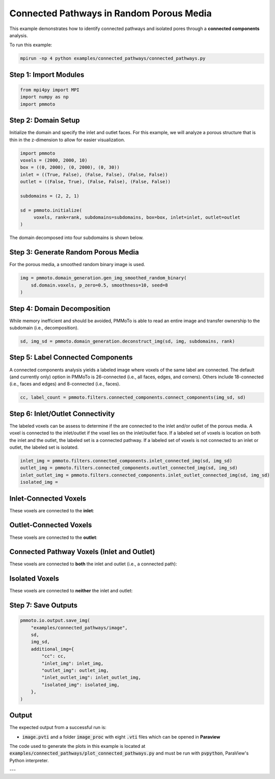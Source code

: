 Connected Pathways in Random Porous Media
=========================================

This example demonstrates how to identify connected pathways and isolated pores through a **connected components** analysis.

To run this example:

.. code-block:: bash

   mpirun -np 4 python examples/connected_pathways/connected_pathways.py

Step 1: Import Modules
----------------------

.. code-block:: python

   from mpi4py import MPI
   import numpy as np
   import pmmoto


Step 2: Domain Setup
--------------------

Initialize the domain and specify the inlet and outlet faces. For this example, we will analyze a porous structure that is thin in the z-dimension to allow for easier visualization. 

.. code-block:: python

   import pmmoto
   voxels = (2000, 2000, 10)
   box = ((0, 2000), (0, 2000), (0, 30))
   inlet = ((True, False), (False, False), (False, False))
   outlet = ((False, True), (False, False), (False, False))

   subdomains = (2, 2, 1)

   sd = pmmoto.initialize(
        voxels, rank=rank, subdomains=subdomains, box=box, inlet=inlet, outlet=outlet
   )

The domain decomposed into four subdomains is shown below. 

.. image:: /_static/examples/connected_pathways/subdomains.png
   :alt: Domain
   :class: only-light
   :align: center
   :width: 60%

Step 3: Generate Random Porous Media
------------------------------------

For the porous media, a smoothed random binary image is used.

.. code-block:: python

   img = pmmoto.domain_generation.gen_img_smoothed_random_binary(
       sd.domain.voxels, p_zero=0.5, smoothness=10, seed=8
   )

.. image:: /_static/examples/connected_pathways/pore_space.png
   :alt: Domain
   :class: only-light
   :align: center
   :width: 60%

Step 4: Domain Decomposition
----------------------------

While memory inefficient and should be avoided, PMMoTo is able to read an entire image and transfer ownership to the subdomain (i.e., decomposition).

.. code-block:: python

   sd, img_sd = pmmoto.domain_generation.deconstruct_img(sd, img, subdomains, rank)


Step 5: Label Connected Components
----------------------------------

A connected components analysis yields a labeled image where voxels of the same label are connected. The default (and currently only) option in PMMoTo is 26-connected (i.e., all faces, edges, and corners). Others include 18-connected (i.e., faces and edges) and 8-connected (i.e., faces). 

.. code-block:: python

   cc, label_count = pmmoto.filters.connected_components.connect_components(img_sd, sd)

.. image:: /_static/examples/connected_pathways/pore_space_labels.png
   :alt: Domain
   :class: only-light
   :align: center
   :width: 60%

Step 6: Inlet/Outlet Connectivity
---------------------------------

The labeled voxels can be assess to determine if the are connected to the inlet and/or outlet of the porous media. A voxel is connected to the inlet/outlet if the voxel lies on the inlet/outlet face. If a labeled set of voxels is location on both the inlet and the outlet, the labeled set is a connected pathway. If a labeled set of voxels is not connected to an inlet or outlet, the labeled set is isolated. 

.. code-block:: python

   inlet_img = pmmoto.filters.connected_components.inlet_connected_img(sd, img_sd)
   outlet_img = pmmoto.filters.connected_components.outlet_connected_img(sd, img_sd)
   inlet_outlet_img = pmmoto.filters.connected_components.inlet_outlet_connected_img(sd, img_sd)
   isolated_img = 

Inlet-Connected Voxels
-----------------------

These voxels are connected to the **inlet**:

.. image:: /_static/examples/connected_pathways/inlet_pore_space.png
   :alt: Inlet-connected domain
   :class: only-light
   :align: center
   :width: 60%


Outlet-Connected Voxels
------------------------

These voxels are connected to the **outlet**:

.. image:: /_static/examples/connected_pathways/outlet_pore_space.png
   :alt: Outlet-connected domain
   :class: only-light
   :align: center
   :width: 60%


Connected Pathway Voxels (Inlet and Outlet)
-------------------------------------------------

These voxels are connected to **both** the inlet and outlet (i.e., a connected path):

.. image:: /_static/examples/connected_pathways/inlet_outlet_pore_space.png
   :alt: Fully connected domain
   :class: only-light
   :align: center
   :width: 60%

Isolated Voxels 
---------------------------------

These voxels are connected to **neither** the inlet and outlet:

.. image:: /_static/examples/connected_pathways/isolated_pore_space.png
   :alt: Domain
   :class: only-light
   :align: center
   :width: 60%


Step 7: Save Outputs
--------------------

.. code-block:: python

    pmmoto.io.output.save_img(
        "examples/connected_pathways/image",
        sd,
        img_sd,
        additional_img={
            "cc": cc,
            "inlet_img": inlet_img,
            "outlet_img": outlet_img,
            "inlet_outlet_img": inlet_outlet_img,
            "isolated_img": isolated_img,
        },
    )


Output
------

The expected output from a successful run is:

- :code:`image.pvti` and a folder :code:`image_proc` with eight :code:`.vti` files which can be opened in **Paraview**

The code used to generate the plots in this example is located at :code:`examples/connected_pathways/plot_connected_pathways.py` and must be run with :code:`pvpython`, ParaView's Python interpreter.




---